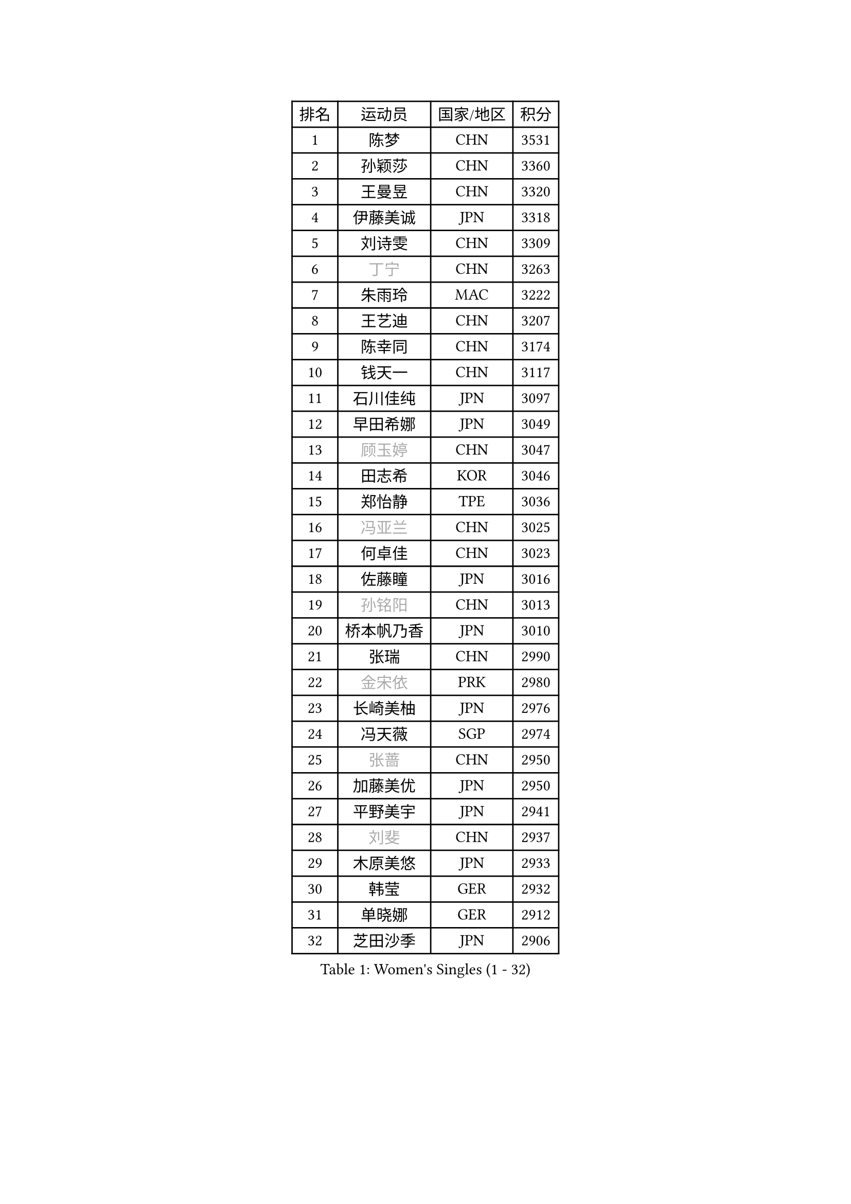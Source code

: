 
#set text(font: ("Courier New", "NSimSun"))
#figure(
  caption: "Women's Singles (1 - 32)",
    table(
      columns: 4,
      [排名], [运动员], [国家/地区], [积分],
      [1], [陈梦], [CHN], [3531],
      [2], [孙颖莎], [CHN], [3360],
      [3], [王曼昱], [CHN], [3320],
      [4], [伊藤美诚], [JPN], [3318],
      [5], [刘诗雯], [CHN], [3309],
      [6], [#text(gray, "丁宁")], [CHN], [3263],
      [7], [朱雨玲], [MAC], [3222],
      [8], [王艺迪], [CHN], [3207],
      [9], [陈幸同], [CHN], [3174],
      [10], [钱天一], [CHN], [3117],
      [11], [石川佳纯], [JPN], [3097],
      [12], [早田希娜], [JPN], [3049],
      [13], [#text(gray, "顾玉婷")], [CHN], [3047],
      [14], [田志希], [KOR], [3046],
      [15], [郑怡静], [TPE], [3036],
      [16], [#text(gray, "冯亚兰")], [CHN], [3025],
      [17], [何卓佳], [CHN], [3023],
      [18], [佐藤瞳], [JPN], [3016],
      [19], [#text(gray, "孙铭阳")], [CHN], [3013],
      [20], [桥本帆乃香], [JPN], [3010],
      [21], [张瑞], [CHN], [2990],
      [22], [#text(gray, "金宋依")], [PRK], [2980],
      [23], [长崎美柚], [JPN], [2976],
      [24], [冯天薇], [SGP], [2974],
      [25], [#text(gray, "张蔷")], [CHN], [2950],
      [26], [加藤美优], [JPN], [2950],
      [27], [平野美宇], [JPN], [2941],
      [28], [#text(gray, "刘斐")], [CHN], [2937],
      [29], [木原美悠], [JPN], [2933],
      [30], [韩莹], [GER], [2932],
      [31], [单晓娜], [GER], [2912],
      [32], [芝田沙季], [JPN], [2906],
    )
  )#pagebreak()

#set text(font: ("Courier New", "NSimSun"))
#figure(
  caption: "Women's Singles (33 - 64)",
    table(
      columns: 4,
      [排名], [运动员], [国家/地区], [积分],
      [33], [#text(gray, "李佳燚")], [CHN], [2903],
      [34], [杨晓欣], [MON], [2880],
      [35], [石洵瑶], [CHN], [2877],
      [36], [#text(gray, "李倩")], [POL], [2868],
      [37], [#text(gray, "CHA Hyo Sim")], [PRK], [2861],
      [38], [傅玉], [POR], [2851],
      [39], [倪夏莲], [LUX], [2848],
      [40], [陈思羽], [TPE], [2841],
      [41], [范思琦], [CHN], [2834],
      [42], [刘炜珊], [CHN], [2834],
      [43], [妮娜 米特兰姆], [GER], [2834],
      [44], [安藤南], [JPN], [2833],
      [45], [#text(gray, "LIU Xi")], [CHN], [2829],
      [46], [崔孝珠], [KOR], [2826],
      [47], [于梦雨], [SGP], [2824],
      [48], [#text(gray, "KIM Nam Hae")], [PRK], [2822],
      [49], [#text(gray, "车晓曦")], [CHN], [2822],
      [50], [佩特丽莎 索尔佳], [GER], [2813],
      [51], [阿德里安娜 迪亚兹], [PUR], [2796],
      [52], [#text(gray, "李洁")], [NED], [2791],
      [53], [曾尖], [SGP], [2791],
      [54], [梁夏银], [KOR], [2790],
      [55], [郭雨涵], [CHN], [2787],
      [56], [杜凯琹], [HKG], [2782],
      [57], [小盐遥菜], [JPN], [2778],
      [58], [李时温], [KOR], [2776],
      [59], [陈熠], [CHN], [2774],
      [60], [#text(gray, "EKHOLM Matilda")], [SWE], [2772],
      [61], [徐孝元], [KOR], [2771],
      [62], [索菲亚 波尔卡诺娃], [AUT], [2771],
      [63], [SOO Wai Yam Minnie], [HKG], [2760],
      [64], [森樱], [JPN], [2759],
    )
  )#pagebreak()

#set text(font: ("Courier New", "NSimSun"))
#figure(
  caption: "Women's Singles (65 - 96)",
    table(
      columns: 4,
      [排名], [运动员], [国家/地区], [积分],
      [65], [布里特 伊尔兰德], [NED], [2756],
      [66], [蒯曼], [CHN], [2748],
      [67], [李皓晴], [HKG], [2740],
      [68], [玛妮卡 巴特拉], [IND], [2729],
      [69], [PESOTSKA Margaryta], [UKR], [2724],
      [70], [金河英], [KOR], [2723],
      [71], [#text(gray, "浜本由惟")], [JPN], [2721],
      [72], [#text(gray, "LIU Xin")], [CHN], [2717],
      [73], [CHENG Hsien-Tzu], [TPE], [2712],
      [74], [袁嘉楠], [FRA], [2711],
      [75], [#text(gray, "李佼")], [NED], [2707],
      [76], [申裕斌], [KOR], [2703],
      [77], [MONTEIRO DODEAN Daniela], [ROU], [2690],
      [78], [大藤沙月], [JPN], [2690],
      [79], [邵杰妮], [POR], [2687],
      [80], [MIKHAILOVA Polina], [RUS], [2682],
      [81], [朱成竹], [HKG], [2682],
      [82], [伊丽莎白 萨玛拉], [ROU], [2678],
      [83], [李恩惠], [KOR], [2677],
      [84], [刘佳], [AUT], [2669],
      [85], [WINTER Sabine], [GER], [2668],
      [86], [王 艾米], [USA], [2664],
      [87], [#text(gray, "MAEDA Miyu")], [JPN], [2662],
      [88], [王晓彤], [CHN], [2660],
      [89], [GRZYBOWSKA-FRANC Katarzyna], [POL], [2659],
      [90], [BILENKO Tetyana], [UKR], [2650],
      [91], [SAWETTABUT Suthasini], [THA], [2647],
      [92], [张安], [USA], [2643],
      [93], [奥拉万 帕拉南], [THA], [2640],
      [94], [LIU Hsing-Yin], [TPE], [2637],
      [95], [POTA Georgina], [HUN], [2637],
      [96], [KIM Byeolnim], [KOR], [2635],
    )
  )#pagebreak()

#set text(font: ("Courier New", "NSimSun"))
#figure(
  caption: "Women's Singles (97 - 128)",
    table(
      columns: 4,
      [排名], [运动员], [国家/地区], [积分],
      [97], [BALAZOVA Barbora], [SVK], [2634],
      [98], [边宋京], [PRK], [2631],
      [99], [#text(gray, "SHIOMI Maki")], [JPN], [2631],
      [100], [伯纳黛特 斯佐科斯], [ROU], [2631],
      [101], [MATELOVA Hana], [CZE], [2631],
      [102], [MADARASZ Dora], [HUN], [2629],
      [103], [VOROBEVA Olga], [RUS], [2627],
      [104], [WU Yue], [USA], [2621],
      [105], [#text(gray, "MA Wenting")], [NOR], [2614],
      [106], [YOO Eunchong], [KOR], [2612],
      [107], [YOON Hyobin], [KOR], [2611],
      [108], [#text(gray, "SOMA Yumeno")], [JPN], [2608],
      [109], [#text(gray, "维多利亚 帕芙洛维奇")], [BLR], [2608],
      [110], [吴洋晨], [CHN], [2602],
      [111], [#text(gray, "SUN Jiayi")], [CRO], [2598],
      [112], [#text(gray, "GASNIER Laura")], [FRA], [2590],
      [113], [高桥 布鲁娜], [BRA], [2587],
      [114], [李昱谆], [TPE], [2585],
      [115], [#text(gray, "KOMWONG Nanthana")], [THA], [2582],
      [116], [杨蕙菁], [CHN], [2580],
      [117], [LIN Ye], [SGP], [2579],
      [118], [HUANG Yi-Hua], [TPE], [2577],
      [119], [#text(gray, "LI Xiang")], [ITA], [2574],
      [120], [BAJOR Natalia], [POL], [2570],
      [121], [CIOBANU Irina], [ROU], [2568],
      [122], [DIACONU Adina], [ROU], [2567],
      [123], [NG Wing Nam], [HKG], [2566],
      [124], [张墨], [CAN], [2558],
      [125], [TAILAKOVA Mariia], [RUS], [2549],
      [126], [NOSKOVA Yana], [RUS], [2544],
      [127], [笹尾明日香], [JPN], [2540],
      [128], [TRIGOLOS Daria], [BLR], [2537],
    )
  )